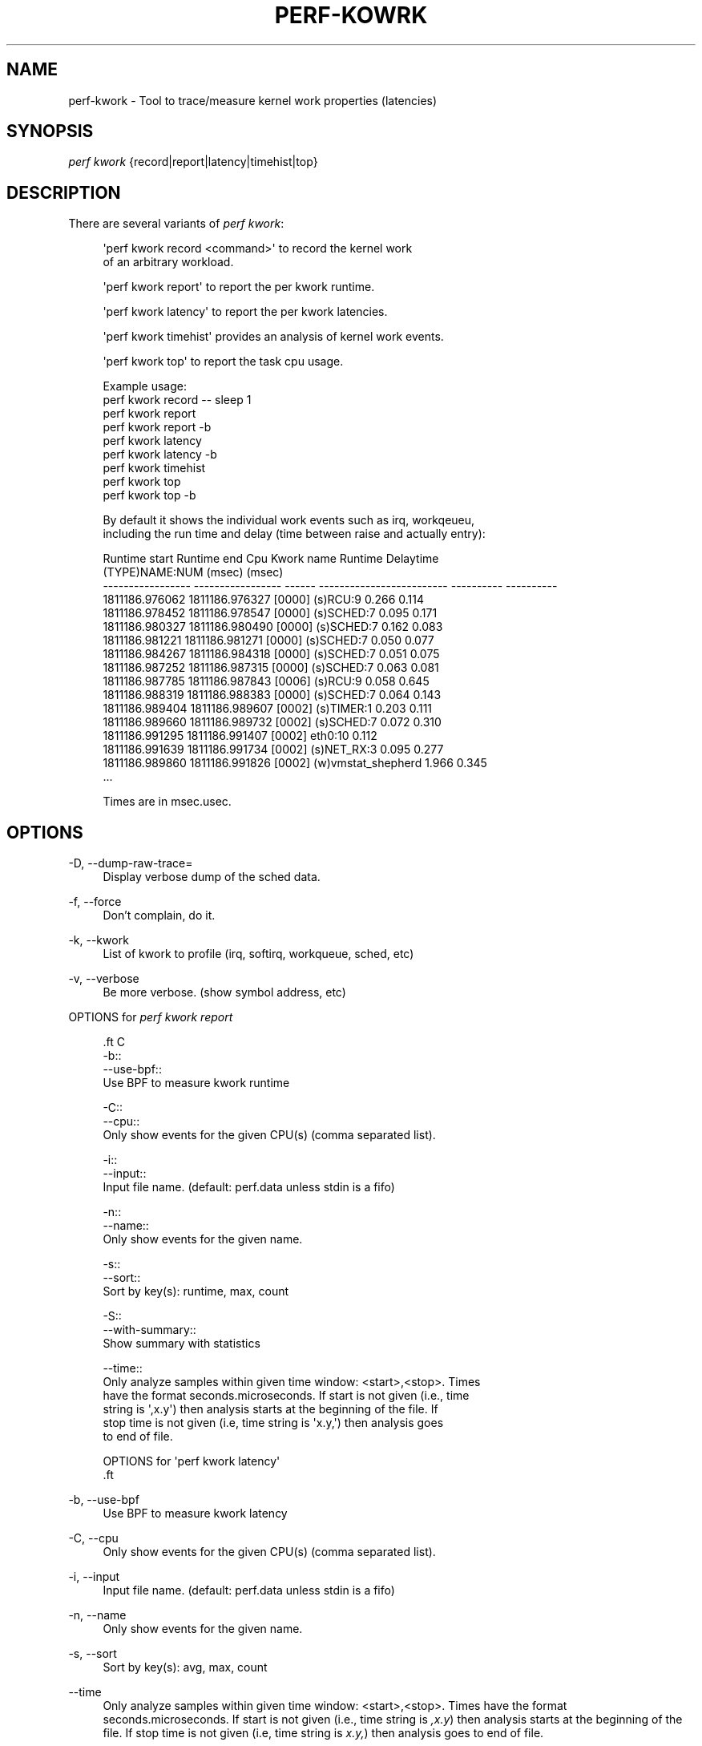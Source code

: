 '\" t
.\"     Title: perf-kowrk
.\"    Author: [FIXME: author] [see http://www.docbook.org/tdg5/en/html/author]
.\" Generator: DocBook XSL Stylesheets vsnapshot <http://docbook.sf.net/>
.\"      Date: 2024-02-01
.\"    Manual: perf Manual
.\"    Source: perf
.\"  Language: English
.\"
.TH "PERF\-KOWRK" "1" "2024\-02\-01" "perf" "perf Manual"
.\" -----------------------------------------------------------------
.\" * Define some portability stuff
.\" -----------------------------------------------------------------
.\" ~~~~~~~~~~~~~~~~~~~~~~~~~~~~~~~~~~~~~~~~~~~~~~~~~~~~~~~~~~~~~~~~~
.\" http://bugs.debian.org/507673
.\" http://lists.gnu.org/archive/html/groff/2009-02/msg00013.html
.\" ~~~~~~~~~~~~~~~~~~~~~~~~~~~~~~~~~~~~~~~~~~~~~~~~~~~~~~~~~~~~~~~~~
.ie \n(.g .ds Aq \(aq
.el       .ds Aq '
.\" -----------------------------------------------------------------
.\" * set default formatting
.\" -----------------------------------------------------------------
.\" disable hyphenation
.nh
.\" disable justification (adjust text to left margin only)
.ad l
.\" -----------------------------------------------------------------
.\" * MAIN CONTENT STARTS HERE *
.\" -----------------------------------------------------------------
.SH "NAME"
perf-kwork \- Tool to trace/measure kernel work properties (latencies)
.SH "SYNOPSIS"
.sp
.nf
\fIperf kwork\fR {record|report|latency|timehist|top}
.fi
.SH "DESCRIPTION"
.sp
There are several variants of \fIperf kwork\fR:
.sp
.if n \{\
.RS 4
.\}
.nf
\*(Aqperf kwork record <command>\*(Aq to record the kernel work
of an arbitrary workload\&.
.fi
.if n \{\
.RE
.\}
.sp
.if n \{\
.RS 4
.\}
.nf
\*(Aqperf kwork report\*(Aq to report the per kwork runtime\&.
.fi
.if n \{\
.RE
.\}
.sp
.if n \{\
.RS 4
.\}
.nf
\*(Aqperf kwork latency\*(Aq to report the per kwork latencies\&.
.fi
.if n \{\
.RE
.\}
.sp
.if n \{\
.RS 4
.\}
.nf
\*(Aqperf kwork timehist\*(Aq provides an analysis of kernel work events\&.
.fi
.if n \{\
.RE
.\}
.sp
.if n \{\
.RS 4
.\}
.nf
\*(Aqperf kwork top\*(Aq to report the task cpu usage\&.
.fi
.if n \{\
.RE
.\}
.sp
.if n \{\
.RS 4
.\}
.nf
Example usage:
    perf kwork record \-\- sleep 1
    perf kwork report
    perf kwork report \-b
    perf kwork latency
    perf kwork latency \-b
    perf kwork timehist
    perf kwork top
    perf kwork top \-b
.fi
.if n \{\
.RE
.\}
.sp
.if n \{\
.RS 4
.\}
.nf
By default it shows the individual work events such as irq, workqeueu,
including the run time and delay (time between raise and actually entry):
.fi
.if n \{\
.RE
.\}
.sp
.if n \{\
.RS 4
.\}
.nf
   Runtime start      Runtime end        Cpu     Kwork name                 Runtime     Delaytime
                                                 (TYPE)NAME:NUM             (msec)      (msec)
\-\-\-\-\-\-\-\-\-\-\-\-\-\-\-\-\-  \-\-\-\-\-\-\-\-\-\-\-\-\-\-\-\-\-  \-\-\-\-\-\-  \-\-\-\-\-\-\-\-\-\-\-\-\-\-\-\-\-\-\-\-\-\-\-\-\-  \-\-\-\-\-\-\-\-\-\-  \-\-\-\-\-\-\-\-\-\-
   1811186\&.976062     1811186\&.976327  [0000]  (s)RCU:9                        0\&.266       0\&.114
   1811186\&.978452     1811186\&.978547  [0000]  (s)SCHED:7                      0\&.095       0\&.171
   1811186\&.980327     1811186\&.980490  [0000]  (s)SCHED:7                      0\&.162       0\&.083
   1811186\&.981221     1811186\&.981271  [0000]  (s)SCHED:7                      0\&.050       0\&.077
   1811186\&.984267     1811186\&.984318  [0000]  (s)SCHED:7                      0\&.051       0\&.075
   1811186\&.987252     1811186\&.987315  [0000]  (s)SCHED:7                      0\&.063       0\&.081
   1811186\&.987785     1811186\&.987843  [0006]  (s)RCU:9                        0\&.058       0\&.645
   1811186\&.988319     1811186\&.988383  [0000]  (s)SCHED:7                      0\&.064       0\&.143
   1811186\&.989404     1811186\&.989607  [0002]  (s)TIMER:1                      0\&.203       0\&.111
   1811186\&.989660     1811186\&.989732  [0002]  (s)SCHED:7                      0\&.072       0\&.310
   1811186\&.991295     1811186\&.991407  [0002]  eth0:10                         0\&.112
   1811186\&.991639     1811186\&.991734  [0002]  (s)NET_RX:3                     0\&.095       0\&.277
   1811186\&.989860     1811186\&.991826  [0002]  (w)vmstat_shepherd              1\&.966       0\&.345
 \&.\&.\&.
.fi
.if n \{\
.RE
.\}
.sp
.if n \{\
.RS 4
.\}
.nf
Times are in msec\&.usec\&.
.fi
.if n \{\
.RE
.\}
.SH "OPTIONS"
.PP
\-D, \-\-dump\-raw\-trace=
.RS 4
Display verbose dump of the sched data\&.
.RE
.PP
\-f, \-\-force
.RS 4
Don\(cqt complain, do it\&.
.RE
.PP
\-k, \-\-kwork
.RS 4
List of kwork to profile (irq, softirq, workqueue, sched, etc)
.RE
.PP
\-v, \-\-verbose
.RS 4
Be more verbose\&. (show symbol address, etc)
.RE
.sp
OPTIONS for \fIperf kwork report\fR
.sp
.if n \{\
.RS 4
.\}
.nf

\&.ft C
\-b::
\-\-use\-bpf::
        Use BPF to measure kwork runtime

\-C::
\-\-cpu::
        Only show events for the given CPU(s) (comma separated list)\&.

\-i::
\-\-input::
        Input file name\&. (default: perf\&.data unless stdin is a fifo)

\-n::
\-\-name::
        Only show events for the given name\&.

\-s::
\-\-sort::
        Sort by key(s): runtime, max, count

\-S::
\-\-with\-summary::
        Show summary with statistics

\-\-time::
        Only analyze samples within given time window: <start>,<stop>\&. Times
        have the format seconds\&.microseconds\&. If start is not given (i\&.e\&., time
        string is \*(Aq,x\&.y\*(Aq) then analysis starts at the beginning of the file\&. If
        stop time is not given (i\&.e, time string is \*(Aqx\&.y,\*(Aq) then analysis goes
        to end of file\&.

OPTIONS for \*(Aqperf kwork latency\*(Aq
\&.ft

.fi
.if n \{\
.RE
.\}
.PP
\-b, \-\-use\-bpf
.RS 4
Use BPF to measure kwork latency
.RE
.PP
\-C, \-\-cpu
.RS 4
Only show events for the given CPU(s) (comma separated list)\&.
.RE
.PP
\-i, \-\-input
.RS 4
Input file name\&. (default: perf\&.data unless stdin is a fifo)
.RE
.PP
\-n, \-\-name
.RS 4
Only show events for the given name\&.
.RE
.PP
\-s, \-\-sort
.RS 4
Sort by key(s): avg, max, count
.RE
.PP
\-\-time
.RS 4
Only analyze samples within given time window: <start>,<stop>\&. Times have the format seconds\&.microseconds\&. If start is not given (i\&.e\&., time string is
\fI,x\&.y\fR) then analysis starts at the beginning of the file\&. If stop time is not given (i\&.e, time string is
\fIx\&.y,\fR) then analysis goes to end of file\&.
.RE
.SH "OPTIONS FOR \FIPERF KWORK TIMEHIST\FR"
.PP
\-C, \-\-cpu
.RS 4
Only show events for the given CPU(s) (comma separated list)\&.
.RE
.PP
\-g, \-\-call\-graph
.RS 4
Display call chains if present (default off)\&.
.RE
.PP
\-i, \-\-input
.RS 4
Input file name\&. (default: perf\&.data unless stdin is a fifo)
.RE
.PP
\-k, \-\-vmlinux=<file>
.RS 4
Vmlinux pathname
.RE
.PP
\-n, \-\-name
.RS 4
Only show events for the given name\&.
.RE
.PP
\-\-kallsyms=<file>
.RS 4
Kallsyms pathname
.RE
.PP
\-\-max\-stack
.RS 4
Maximum number of functions to display in backtrace, default 5\&.
.RE
.PP
\-\-symfs=<directory>
.RS 4
Look for files with symbols relative to this directory\&.
.RE
.PP
\-\-time
.RS 4
Only analyze samples within given time window: <start>,<stop>\&. Times have the format seconds\&.microseconds\&. If start is not given (i\&.e\&., time string is
\fI,x\&.y\fR) then analysis starts at the beginning of the file\&. If stop time is not given (i\&.e, time string is
\fIx\&.y,\fR) then analysis goes to end of file\&.
.RE
.sp
OPTIONS for \fIperf kwork top\fR
.sp
.if n \{\
.RS 4
.\}
.nf

\&.ft C
\-b::
\-\-use\-bpf::
        Use BPF to measure task cpu usage\&.

\-C::
\-\-cpu::
        Only show events for the given CPU(s) (comma separated list)\&.

\-i::
\-\-input::
        Input file name\&. (default: perf\&.data unless stdin is a fifo)

\-n::
\-\-name::
        Only show events for the given name\&.

\-s::
\-\-sort::
        Sort by key(s): rate, runtime, tid

\-\-time::
        Only analyze samples within given time window: <start>,<stop>\&. Times
        have the format seconds\&.microseconds\&. If start is not given (i\&.e\&., time
        string is \*(Aq,x\&.y\*(Aq) then analysis starts at the beginning of the file\&. If
        stop time is not given (i\&.e, time string is \*(Aqx\&.y,\*(Aq) then analysis goes
        to end of file\&.

SEE ALSO
\&.ft

.fi
.if n \{\
.RE
.\}
.sp
\fBperf-record\fR(1)
